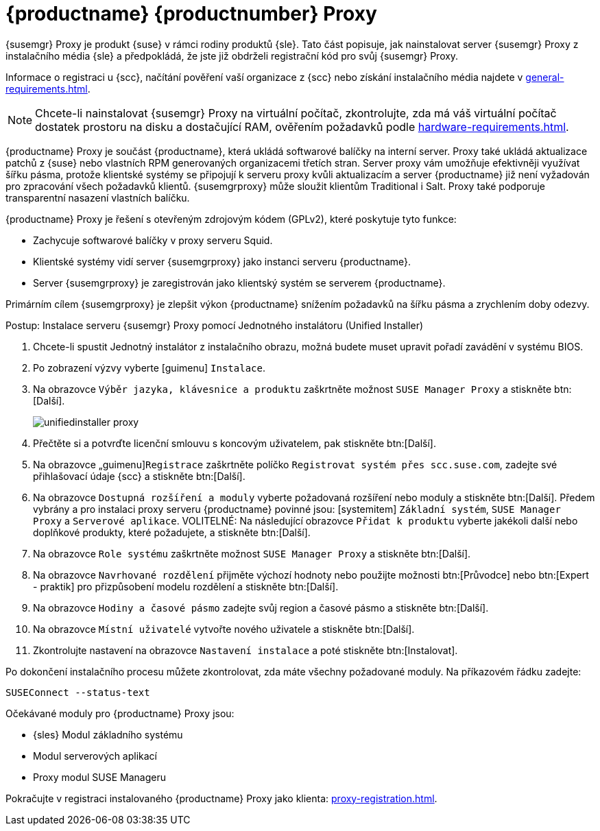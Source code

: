 [[installation-proxy-unified]]
= {productname} {productnumber} Proxy

{susemgr} Proxy je produkt {suse} v rámci rodiny produktů {sle}. Tato část popisuje, jak nainstalovat server {susemgr} Proxy z instalačního média {sle} a předpokládá, že jste již obdrželi registrační kód pro svůj {susemgr} Proxy.

Informace o registraci u {scc}, načítání pověření vaší organizace z {scc} nebo získání instalačního média najdete v xref:general-requirements.adoc[].


[NOTE]
====
Chcete-li nainstalovat {susemgr} Proxy na virtuální počítač, zkontrolujte, zda má váš virtuální počítač dostatek prostoru na disku a dostačující RAM, ověřením požadavků podle xref:hardware-requirements.adoc[].
====

{productname} Proxy je součást {productname}, která ukládá softwarové balíčky na interní server. Proxy také ukládá aktualizace patchů z {suse} nebo vlastních RPM generovaných organizacemi třetích stran. Server proxy vám umožňuje efektivněji využívat šířku pásma, protože klientské systémy se připojují k serveru proxy kvůli aktualizacím a server {productname} již není vyžadován pro zpracování všech požadavků klientů. {susemgrproxy} může sloužit klientům Traditional i Salt. Proxy také podporuje transparentní nasazení vlastních balíčku.

{productname} Proxy je řešení s otevřeným zdrojovým kódem (GPLv2), které poskytuje tyto funkce:

* Zachycuje softwarové balíčky v proxy serveru Squid.
* Klientské systémy vidí server {susemgrproxy} jako instanci serveru {productname}.
* Server {susemgrproxy} je zaregistrován jako klientský systém se serverem {productname}.

Primárním cílem {susemgrproxy} je zlepšit výkon {productname} snížením požadavků na šířku pásma a zrychlením doby odezvy.



.Postup: Instalace serveru {susemgr} Proxy pomocí Jednotného instalátoru (Unified Installer)

. Chcete-li spustit Jednotný instalátor z instalačního obrazu, možná budete muset upravit pořadí zavádění v systému BIOS.
. Po zobrazení výzvy vyberte [guimenu] ``Instalace``.
. Na obrazovce [guimenu]``Výběr jazyka, klávesnice a produktu`` zaškrtněte možnost [guimenu]``SUSE Manager Proxy`` a stiskněte btn:[Další].
+
image::unifiedinstaller-proxy.png[scaledwidth=80%]
. Přečtěte si a potvrďte licenční smlouvu s koncovým uživatelem, pak stiskněte btn:[Další].
. Na obrazovce „guimenu]``Registrace`` zaškrtněte políčko [guimenu]``Registrovat systém přes scc.suse.com``, zadejte své přihlašovací údaje {scc} a stiskněte btn:[Další].
. Na obrazovce [guimenu]``Dostupná rozšíření a moduly`` vyberte požadovaná rozšíření nebo moduly a stiskněte btn:[Další].
    Předem vybrány a pro instalaci proxy serveru {productname} povinné jsou: [systemitem] ``Základní systém``, [systemitem]``SUSE Manager Proxy`` a [systemitem]``Serverové aplikace``. VOLITELNÉ: Na následující obrazovce [guimenu]``Přidat k produktu`` vyberte jakékoli další nebo doplňkové produkty, které požadujete, a stiskněte btn:[Další].
. Na obrazovce [guimenu]``Role systému`` zaškrtněte možnost [guimenu]``SUSE Manager Proxy`` a stiskněte btn:[Další].
. Na obrazovce [guimenu]``Navrhované rozdělení`` přijměte výchozí hodnoty nebo použijte možnosti btn:[Průvodce] nebo btn:[Expert - praktik] pro přizpůsobení modelu rozdělení a stiskněte btn:[Další].
. Na obrazovce [guimenu]``Hodiny a časové pásmo`` zadejte svůj region a časové pásmo a stiskněte btn:[Další].
. Na obrazovce [guimenu]``Místní uživatelé`` vytvořte nového uživatele a stiskněte btn:[Další].
. Zkontrolujte nastavení na obrazovce [guimenu]``Nastavení instalace`` a poté stiskněte btn:[Instalovat].

Po dokončení instalačního procesu můžete zkontrolovat, zda máte všechny požadované moduly. Na příkazovém řádku zadejte:

----
SUSEConnect --status-text
----

Očekávané moduly pro {productname} Proxy jsou:

* {sles} Modul základního systému
* Modul serverových aplikací
* Proxy modul SUSE Manageru

Pokračujte v registraci instalovaného {productname} Proxy jako klienta: xref:proxy-registration.adoc[].
